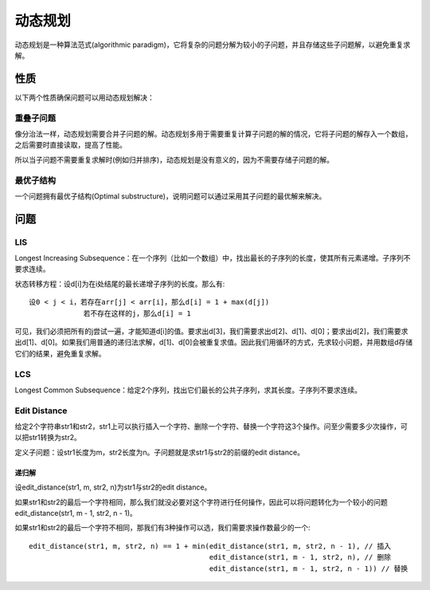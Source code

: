 动态规划
===============================
动态规划是一种算法范式(algorithmic paradigm)，它将复杂的问题分解为较小的子问题，并且存储这些子问题解，以避免重复求解。


性质
-------------------------
以下两个性质确保问题可以用动态规划解决：

重叠子问题
++++++++++++++++++++
像分治法一样，动态规划需要合并子问题的解。动态规划多用于需要重复计算子问题的解的情况，它将子问题的解存入一个数组，之后需要时直接读取，提高了性能。

所以当子问题不需要重复求解时(例如归并排序)，动态规划是没有意义的，因为不需要存储子问题的解。

最优子结构
++++++++++++++++++++
一个问题拥有最优子结构(Optimal substructure)，说明问题可以通过采用其子问题的最优解来解决。


问题
-------------------------
LIS
++++++++++++++++++++
Longest Increasing Subsequence：在一个序列（比如一个数组）中，找出最长的子序列的长度，使其所有元素递增。子序列不要求连续。

状态转移方程：设d[i]为在i处结尾的最长递增子序列的长度。那么有::

    设0 < j < i，若存在arr[j] < arr[i]，那么d[i] = 1 + max(d[j])
                 若不存在这样的j，那么d[i] = 1

可见，我们必须把所有的j尝试一遍，才能知道d[i]的值。要求出d[3]，我们需要求出d[2]、d[1]、d[0]；要求出d[2]，我们需要求出d[1]、d[0]。如果我们用普通的递归法求解，d[1]、d[0]会被重复求值。因此我们用循环的方式，先求较小问题，并用数组d存储它们的结果，避免重复求解。

LCS
++++++++++++++++++++
Longest Common Subsequence：给定2个序列，找出它们最长的公共子序列，求其长度。子序列不要求连续。

Edit Distance
++++++++++++++++++++
给定2个字符串str1和str2，str1上可以执行插入一个字符、删除一个字符、替换一个字符这3个操作。问至少需要多少次操作，可以把str1转换为str2。

定义子问题：设str1长度为m，str2长度为n。子问题就是求str1与str2的前缀的edit distance。

递归解
~~~~~~~~~~~~~~
设edit_distance(str1, m, str2, n)为str1与str2的edit distance。

如果str1和str2的最后一个字符相同，那么我们就没必要对这个字符进行任何操作，因此可以将问题转化为一个较小的问题edit_distance(str1, m - 1, str2, n - 1)。

如果str1和str2的最后一个字符不相同，那我们有3种操作可以选，我们需要求操作数最少的一个::

    edit_distance(str1, m, str2, n) == 1 + min(edit_distance(str1, m, str2, n - 1), // 插入
                                               edit_distance(str1, m - 1, str2, n), // 删除
                                               edit_distance(str1, m - 1, str2, n - 1)) // 替换
